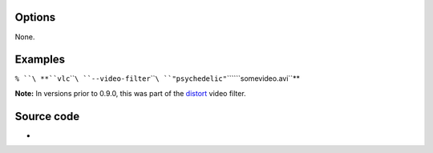 .. raw:: mediawiki

   {{Module|name=psychedelic|type=Video filter|first_version=0.9.0|description=Simulates being high}}

Options
-------

None.

Examples
--------

``% ``\ **``vlc``\ ````\ ``--video-filter``\ ````\ ``"psychedelic"``\ ````\ ``somevideo.avi``**

**Note:** In versions prior to 0.9.0, this was part of the `distort <Documentation:Modules/distort>`__ video filter.

Source code
-----------

-  

   .. raw:: mediawiki

      {{VLCSourceFile|modules/video_filter/psychedelic.c}}

.. raw:: mediawiki

   {{Documentation footer}}
